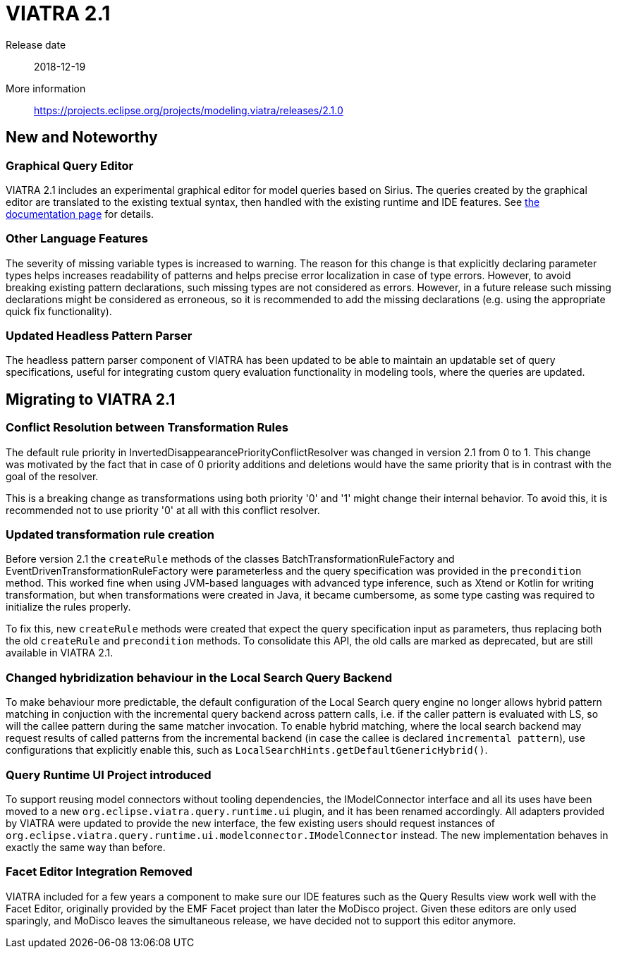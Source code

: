 ifdef::env-github,env-browser[:outfilesuffix: .adoc]
ifndef::rootdir[:rootdir: .]
ifndef::imagesdir[:imagesdir: {rootdir}/../images]
[[viatra-21]]

= VIATRA 2.1

Release date:: 2018-12-19
More information:: https://projects.eclipse.org/projects/modeling.viatra/releases/2.1.0

== New and Noteworthy

=== Graphical Query Editor

VIATRA 2.1 includes an experimental graphical editor for model queries based on Sirius. The queries created by the graphical editor are translated to the existing textual syntax, then handled with the existing runtime and IDE features. See link:graphical-queries.html[the documentation page] for details.

=== Other Language Features

The severity of missing variable types is increased to warning. The reason for this change is that explicitly declaring parameter types helps increases readability of patterns and helps precise error localization in case of type errors. However, to avoid breaking existing pattern declarations, such missing types are not considered as errors. However, in a future release such missing declarations might be considered as erroneous, so it is recommended to add the missing declarations (e.g. using the appropriate quick fix functionality).

=== Updated Headless Pattern Parser

The headless pattern parser component of VIATRA has been updated to be able to maintain an updatable set of query specifications, useful for integrating custom query evaluation functionality in modeling tools, where the queries are updated.

== Migrating to VIATRA 2.1

=== Conflict Resolution between Transformation Rules

The default rule priority in InvertedDisappearancePriorityConflictResolver was changed in version 2.1 from 0 to 1. This change was motivated by the fact that in case of 0 priority additions and deletions would have the same priority that is in contrast with the goal of the resolver.

This is a breaking change as transformations using both priority '0' and '1' might change their internal behavior. To avoid this, it is recommended not to use priority '0' at all with this conflict resolver.

=== Updated transformation rule creation

Before version 2.1 the `createRule` methods of the classes BatchTransformationRuleFactory and EventDrivenTransformationRuleFactory were parameterless and the query specification was provided in the `precondition` method. This worked fine when using JVM-based languages with advanced type inference, such as Xtend or Kotlin for writing transformation, but when transformations were created in Java, it became cumbersome, as some type casting was required to initialize the rules properly.

To fix this, new `createRule` methods were created that expect the query specification input as parameters, thus replacing both the old `createRule` and `precondition` methods. To consolidate this API, the old calls are marked as deprecated, but are still available in VIATRA 2.1.

=== Changed hybridization behaviour in the Local Search Query Backend

To make behaviour more predictable, the default configuration of the Local Search query engine no longer allows hybrid pattern matching in conjuction with the incremental query backend across pattern calls, i.e. if the caller pattern is evaluated with LS, so will the callee pattern during the same matcher invocation. To enable hybrid matching, where the local search backend may request results of called patterns from the incremental backend (in case the callee is declared `incremental pattern`), use configurations that explicitly enable this, such as `LocalSearchHints.getDefaultGenericHybrid()`. 

=== Query Runtime UI Project introduced

To support reusing model connectors without tooling dependencies, the IModelConnector interface and all its uses have been moved to a new `org.eclipse.viatra.query.runtime.ui` plugin, and it has been renamed accordingly. All adapters provided by VIATRA were updated to provide the new interface, the few existing users should request instances of `org.eclipse.viatra.query.runtime.ui.modelconnector.IModelConnector` instead. The new implementation behaves in exactly the same way than before.

=== Facet Editor Integration Removed
 
VIATRA included for a few years a component to make sure our IDE features such as the Query Results view work well with the Facet Editor, originally provided by the EMF Facet project than later the MoDisco project. Given these editors are only used sparingly, and MoDisco leaves the simultaneous release, we have decided not to support this editor anymore. 